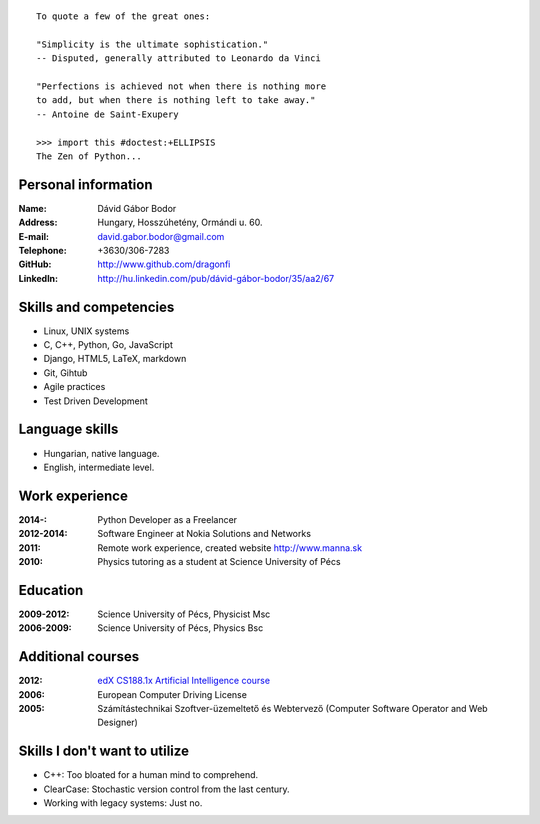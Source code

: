 .. image:: profile_image.jpg
    :align: right

::

    To quote a few of the great ones:

    "Simplicity is the ultimate sophistication."
    -- Disputed, generally attributed to Leonardo da Vinci

    "Perfections is achieved not when there is nothing more
    to add, but when there is nothing left to take away."
    -- Antoine de Saint-Exupery

    >>> import this #doctest:+ELLIPSIS
    The Zen of Python...

Personal information
--------------------

:Name: Dávid Gábor Bodor
:Address: Hungary, Hosszúhetény, Ormándi u. 60.
:E-mail: david.gabor.bodor@gmail.com
:Telephone: +3630/306-7283
:GitHub: http://www.github.com/dragonfi
:LinkedIn: `http://hu.linkedin.com/pub/dávid-gábor-bodor/35/aa2/67`__

__ http://hu.linkedin.com/pub/d%C3%A1vid-g%C3%A1bor-bodor/35/aa2/67

Skills and competencies
-----------------------

* Linux, UNIX systems
* C, C++, Python, Go, JavaScript
* Django, HTML5, LaTeX, markdown
* Git, Gihtub
* Agile practices
* Test Driven Development

Language skills
---------------

* Hungarian, native language.
* English, intermediate level.


Work experience
---------------

:2014-: Python Developer as a Freelancer
:2012-2014: Software Engineer at Nokia Solutions and Networks
:2011:  Remote work experience, created website http://www.manna.sk
:2010:  Physics tutoring as a student at Science University of Pécs


Education
---------

:2009-2012: Science University of Pécs, Physicist Msc
:2006-2009: Science University of Pécs, Physics Bsc

Additional courses
------------------

:2012: `edX CS188.1x Artificial Intelligence course`__
:2006: European Computer Driving License
:2005: Számítástechnikai Szoftver-üzemeltető és Webtervező (Computer Software Operator and Web Designer)

__ https://www.edx.org/course/uc-berkeleyx/uc-berkeleyx-cs188-1x-artificial-579


Skills I don't want to utilize
------------------------------

* C++: Too bloated for a human mind to comprehend.
* ClearCase: Stochastic version control from the last century.
* Working with legacy systems: Just no.
